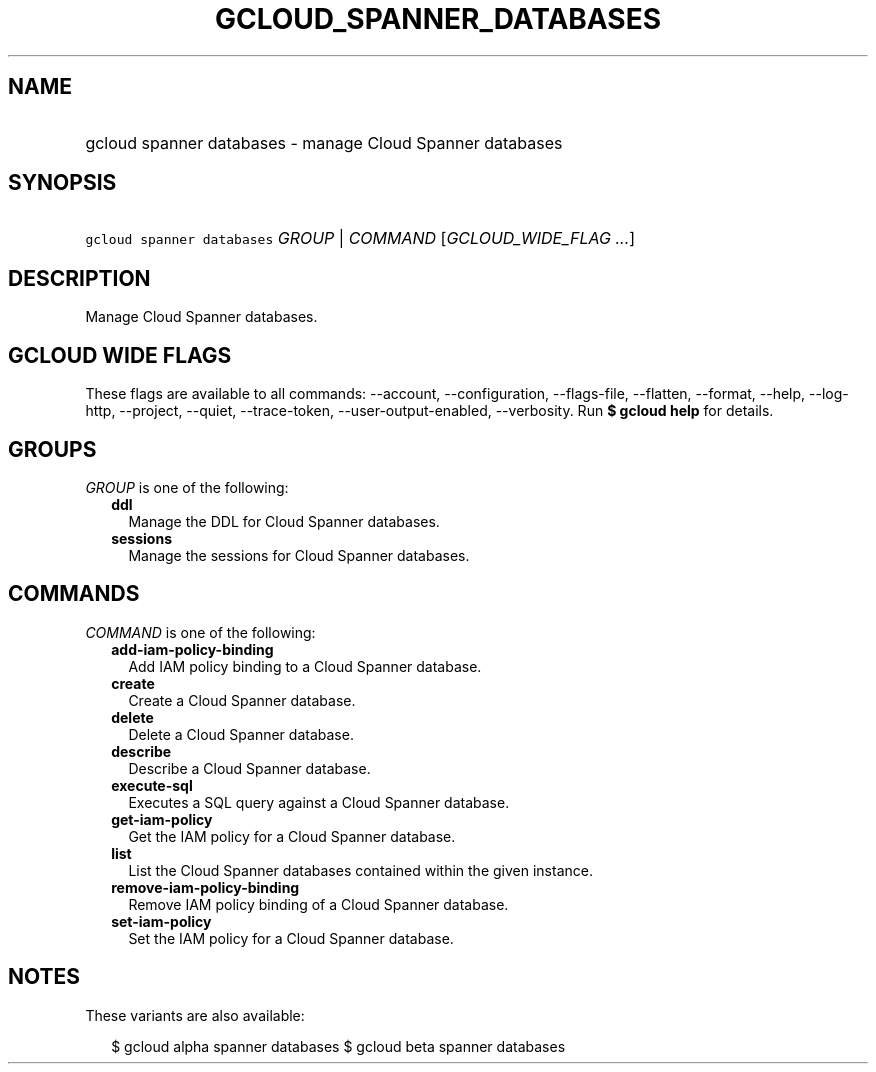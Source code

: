 
.TH "GCLOUD_SPANNER_DATABASES" 1



.SH "NAME"
.HP
gcloud spanner databases \- manage Cloud Spanner databases



.SH "SYNOPSIS"
.HP
\f5gcloud spanner databases\fR \fIGROUP\fR | \fICOMMAND\fR [\fIGCLOUD_WIDE_FLAG\ ...\fR]



.SH "DESCRIPTION"

Manage Cloud Spanner databases.



.SH "GCLOUD WIDE FLAGS"

These flags are available to all commands: \-\-account, \-\-configuration,
\-\-flags\-file, \-\-flatten, \-\-format, \-\-help, \-\-log\-http, \-\-project,
\-\-quiet, \-\-trace\-token, \-\-user\-output\-enabled, \-\-verbosity. Run \fB$
gcloud help\fR for details.



.SH "GROUPS"

\f5\fIGROUP\fR\fR is one of the following:

.RS 2m
.TP 2m
\fBddl\fR
Manage the DDL for Cloud Spanner databases.

.TP 2m
\fBsessions\fR
Manage the sessions for Cloud Spanner databases.


.RE
.sp

.SH "COMMANDS"

\f5\fICOMMAND\fR\fR is one of the following:

.RS 2m
.TP 2m
\fBadd\-iam\-policy\-binding\fR
Add IAM policy binding to a Cloud Spanner database.

.TP 2m
\fBcreate\fR
Create a Cloud Spanner database.

.TP 2m
\fBdelete\fR
Delete a Cloud Spanner database.

.TP 2m
\fBdescribe\fR
Describe a Cloud Spanner database.

.TP 2m
\fBexecute\-sql\fR
Executes a SQL query against a Cloud Spanner database.

.TP 2m
\fBget\-iam\-policy\fR
Get the IAM policy for a Cloud Spanner database.

.TP 2m
\fBlist\fR
List the Cloud Spanner databases contained within the given instance.

.TP 2m
\fBremove\-iam\-policy\-binding\fR
Remove IAM policy binding of a Cloud Spanner database.

.TP 2m
\fBset\-iam\-policy\fR
Set the IAM policy for a Cloud Spanner database.


.RE
.sp

.SH "NOTES"

These variants are also available:

.RS 2m
$ gcloud alpha spanner databases
$ gcloud beta spanner databases
.RE

